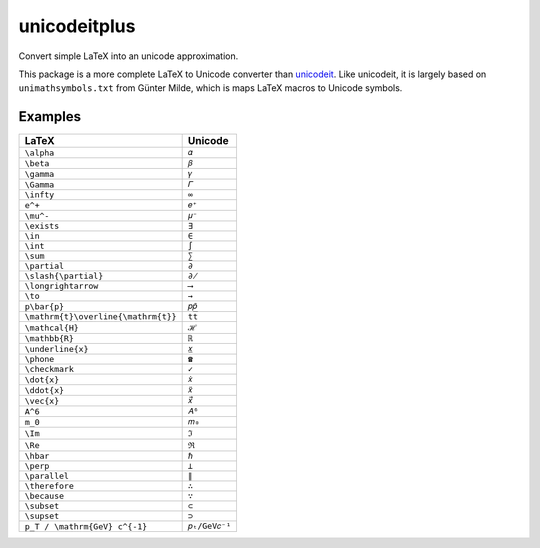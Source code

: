 =============
unicodeitplus
=============

.. image:: https://img.shields.io/pypi/v/unicodeitplus.svg
        :target: https://pypi.python.org/pypi/unicodeitplus

Convert simple LaTeX into an unicode approximation.

This package is a more complete LaTeX to Unicode converter than `unicodeit <https://github.com/svenkreiss/unicodeit/>`_. Like unicodeit, it is largely based on ``unimathsymbols.txt`` from Günter Milde, which is maps LaTeX macros to Unicode symbols.

Examples
--------

===================================  =============
LaTeX                                Unicode
===================================  =============
``\alpha``                           ``𝛼``
``\beta``                            ``𝛽``
``\gamma``                           ``𝛾``
``\Gamma``                           ``𝛤``
``\infty``                           ``∞``
``e^+``                              ``𝑒⁺``
``\mu^-``                            ``𝜇⁻``
``\exists``                          ``∃``
``\in``                              ``∈``
``\int``                             ``∫``
``\sum``                             ``∑``
``\partial``                         ``∂``
``\slash{\partial}``                 ``∂̸``
``\longrightarrow``                  ``⟶``
``\to``                              ``→``
``p\bar{p}``                         ``𝑝𝑝̄``
``\mathrm{t}\overline{\mathrm{t}}``  ``tt̅``
``\mathcal{H}``                      ``ℋ``
``\mathbb{R}``                       ``ℝ``
``\underline{x}``                    ``𝑥̲``
``\phone``                           ``☎``
``\checkmark``                       ``✓``
``\dot{x}``                          ``𝑥̇``
``\ddot{x}``                         ``𝑥̈``
``\vec{x}``                          ``𝑥⃗``
``A^6``                              ``𝐴⁶``
``m_0``                              ``𝑚₀``
``\Im``                              ``ℑ``
``\Re``                              ``ℜ``
``\hbar``                            ``ℏ``
``\perp``                            ``⟂``
``\parallel``                        ``∥``
``\therefore``                       ``∴``
``\because``                         ``∵``
``\subset``                          ``⊂``
``\supset``                          ``⊃``
``p_T / \mathrm{GeV} c^{-1}``        ``𝑝ₜ/GeV𝑐⁻¹``
===================================  =============
